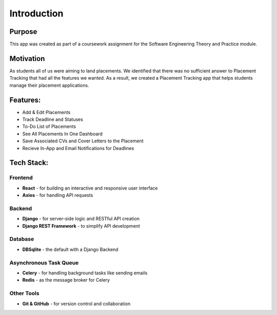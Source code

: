 Introduction
=========================

Purpose
----------
This app was created as part of a coursework assignment for the Software Engineering Theory and Practice module.

Motivation
----------
As students all of us were aiming to land placements. We identified that there was no sufficient answer to Placement Tracking that had all the features we wanted. As a result, we created a Placement Tracking app that helps students manage their placement applications.

Features: 
-----------
- Add & Edit Placements
- Track Deadline and Statuses
- To-Do List of Placements
- See All Placements In One Dashboard
- Save Associated CVs and Cover Letters to the Placement
- Recieve In-App and Email Notifications for Deadlines

Tech Stack:
------------

Frontend
~~~~~~~~
- **React** - for building an interactive and responsive user interface
- **Axios** - for handling API requests

Backend
~~~~~~~~
- **Django** - for server-side logic and RESTful API creation
- **Django REST Framework** - to simplify API development

Database
~~~~~~~~~
- **DBSqlite** - the default with a Django Backend

Asynchronous Task Queue
~~~~~~~~~~~~~~~~~~~~~~~~~
- **Celery** - for handling background tasks like sending emails
- **Redis** - as the message broker for Celery

Other Tools
~~~~~~~~~~~~
- **Git & GitHub** - for version control and collaboration